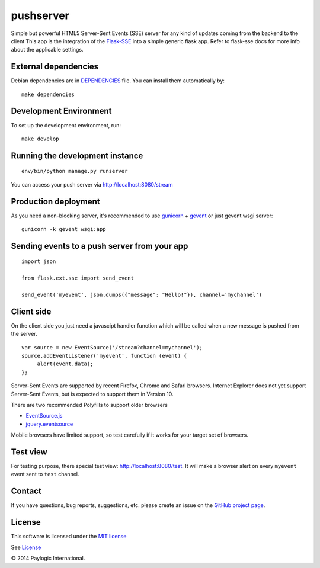 pushserver
==========

Simple but powerful HTML5 Server-Sent Events (SSE) server for any kind of updates coming from the backend to the client
This app is the integration of the `Flask-SSE <https://github.com/DazWorrall/flask-sse>`_ into a simple generic flask
app.
Refer to flask-sse docs for more info about the applicable settings.


External dependencies
---------------------

Debian dependencies are in `DEPENDENCIES <https://github.com/paylogic/pushserver/blob/master/DEPENDENCIES>`_ file.
You can install them automatically by:

::

    make dependencies


Development Environment
-----------------------

To set up the development environment, run:

::

    make develop


Running the development instance
--------------------------------

::

    env/bin/python manage.py runserver

You can access your push server via http://localhost:8080/stream


Production deployment
---------------------

As you need a non-blocking server, it's recommended to use `gunicorn <http://gunicorn.org/>`_ + `gevent <gevent.org>`_
or just gevent wsgi server:

::

    gunicorn -k gevent wsgi:app



Sending events to a push server from your app
---------------------------------------------

::

    import json

    from flask.ext.sse import send_event

    send_event('myevent', json.dumps({"message": "Hello!"}), channel='mychannel')


Client side
-----------

On the client side you just need a javascipt handler function which will be called when a new message is pushed from the server.

::

    var source = new EventSource('/stream?channel=mychannel');
    source.addEventListener('myevent', function (event) {
         alert(event.data);
    };

Server-Sent Events are supported by recent Firefox, Chrome and Safari browsers.
Internet Explorer does not yet support Server-Sent Events, but is expected to support them in Version 10.

There are two recommended Polyfills to support older browsers

* `EventSource.js <https://github.com/remy/polyfills/blob/master/EventSource.js>`_
* `jquery.eventsource <https://github.com/rwldrn/jquery.eventsource>`_

Mobile browsers have limited support, so test carefully if it works for your target set of browsers.

Test view
---------

For testing purpose, there special test view: `<http://localhost:8080/test>`_.
It will make a browser alert on every ``myevent`` event sent to ``test`` channel.


Contact
-------

If you have questions, bug reports, suggestions, etc. please create an issue on
the `GitHub project page <http://github.com/paylogic/pushserver>`_.


License
-------

This software is licensed under the `MIT license <http://en.wikipedia.org/wiki/MIT_License>`_

See `License <https://github.com/paylogic/pushserver/blob/master/LICENSE.txt>`_


© 2014 Paylogic International.
